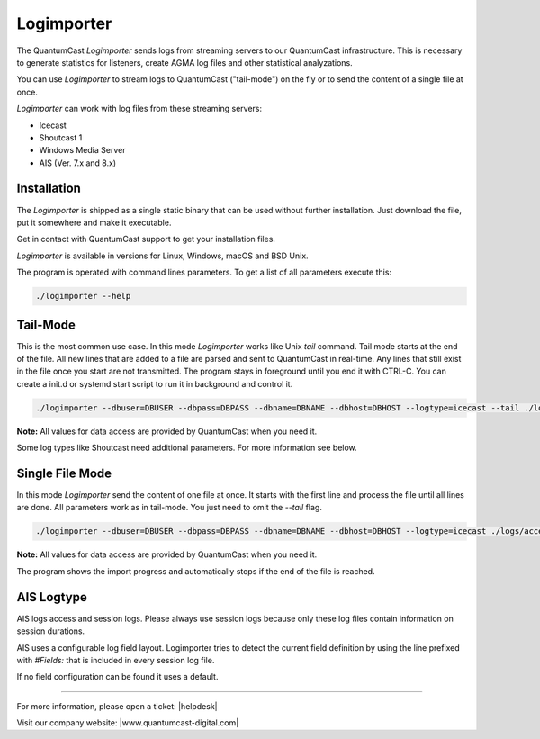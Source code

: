 Logimporter
***********

The QuantumCast *Logimporter* sends logs from streaming servers to our QuantumCast infrastructure.
This is necessary to generate statistics for listeners, create AGMA log files and other statistical analyzations.

You can use *Logimporter* to stream logs to QuantumCast ("tail-mode") on the fly or to send the content of a single file at once.

*Logimporter* can work with log files from these streaming servers:

- Icecast
- Shoutcast 1
- Windows Media Server
- AIS (Ver. 7.x and 8.x)

Installation
------------

The *Logimporter* is shipped as a single static binary that can be
used without further installation. Just download the file, put it somewhere and 
make it executable.

Get in contact with QuantumCast support to get your installation files.

*Logimporter* is available in versions for Linux, Windows, macOS and BSD Unix.

The program is operated with command lines parameters. To get a list of all
parameters execute this:

.. code-block:: bash

    ./logimporter --help

Tail-Mode
---------

This is the most common use case. In this mode *Logimporter* works like Unix *tail* command.
Tail mode starts at the end of the file. All new lines that are added to a file are parsed and sent to QuantumCast in real-time. Any lines that still exist in the file once you start are not transmitted.
The program stays in foreground until you end it with CTRL-C. You can create a init.d or systemd start script to run it in background and control it.

.. code-block:: bash

    ./logimporter --dbuser=DBUSER --dbpass=DBPASS --dbname=DBNAME --dbhost=DBHOST --logtype=icecast --tail ./logs/access.log

**Note:** All values for data access are provided by QuantumCast when you need it.

Some log types like Shoutcast need additional parameters. For more information see below.

Single File Mode
----------------

In this mode *Logimporter* send the content of one file at once. It starts with the first line and process the file until
all lines are done.
All parameters work as in tail-mode. You just need to omit the `--tail` flag.

.. code-block:: bash

    ./logimporter --dbuser=DBUSER --dbpass=DBPASS --dbname=DBNAME --dbhost=DBHOST --logtype=icecast ./logs/access.log

**Note:** All values for data access are provided by QuantumCast when you need it.

The program shows the import progress and automatically stops if the end of the file is reached.


AIS Logtype
----------------

AIS logs access and session logs. Please always use session logs because only these log files contain information 
on session durations.

AIS uses a configurable log field layout. Logimporter tries to detect the current field definition by using 
the line prefixed with `#Fields:` that is included in every session log file.

If no field configuration can be found it uses a default. 


----

For more information, please open a ticket: |helpdesk|

Visit our company website: |www.quantumcast-digital.com|



.. |helpdesk| raw:: html

    <a href="https://streamabc.zammad.com" target="_blank">https://streamabc.zammad.com</a>


.. |www.quantumcast-digital.com| raw:: html

   <a href="https://www.quantumcast-digital.com/" target="_blank">www.quantumcast-digital.com</a>
   
